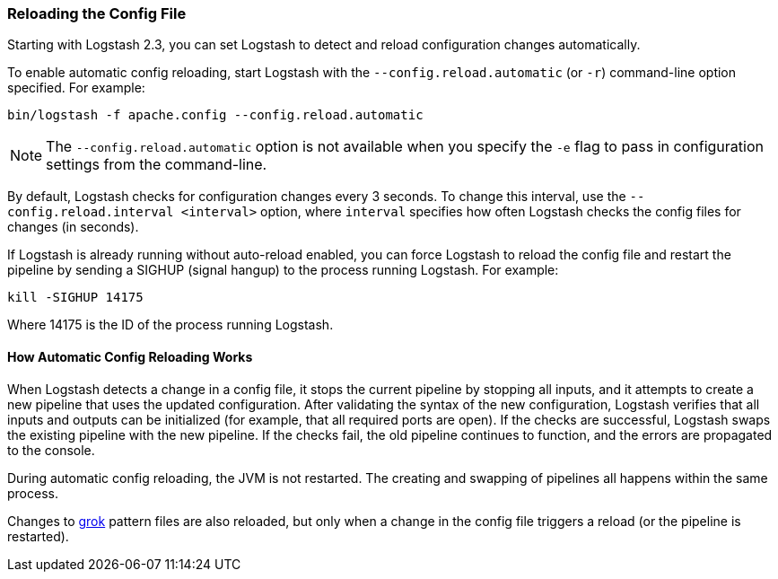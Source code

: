 [[reloading-config]]
=== Reloading the Config File

Starting with Logstash 2.3, you can set Logstash to detect and reload configuration
changes automatically.

To enable automatic config reloading, start Logstash with the `--config.reload.automatic` (or `-r`)
command-line option specified. For example:

[source,shell]
----------------------------------
bin/logstash -f apache.config --config.reload.automatic
----------------------------------

NOTE: The `--config.reload.automatic` option is not available when you specify the `-e` flag to pass
in configuration settings from the command-line.

By default, Logstash checks for configuration changes every 3 seconds. To change this interval,
use the `--config.reload.interval <interval>` option,  where `interval` specifies how often Logstash
checks the config files for changes (in seconds).

If Logstash is already running without auto-reload enabled, you can force Logstash to
reload the config file and restart the pipeline by sending a SIGHUP (signal hangup) to the
process running Logstash. For example:

[source,shell]
----------------------------------
kill -SIGHUP 14175
----------------------------------

Where 14175 is the ID of the process running Logstash.

==== How Automatic Config Reloading Works

When Logstash detects a change in a config file, it stops the current pipeline by stopping
all inputs, and it attempts to create a new pipeline that uses the updated configuration.
After validating the syntax of the new configuration, Logstash verifies that all inputs
and outputs can be initialized (for example, that all required ports are open). If the checks
are successful, Logstash swaps the existing pipeline with the new pipeline. If the checks
fail, the old pipeline continues to function, and the errors are propagated to the console.

During automatic config reloading, the JVM is not restarted. The creating and swapping of
pipelines all happens within the same process. 

Changes to <<plugins-filters-grok,grok>> pattern files are also reloaded, but only when
a change in the config file triggers a reload (or the pipeline is restarted).  
